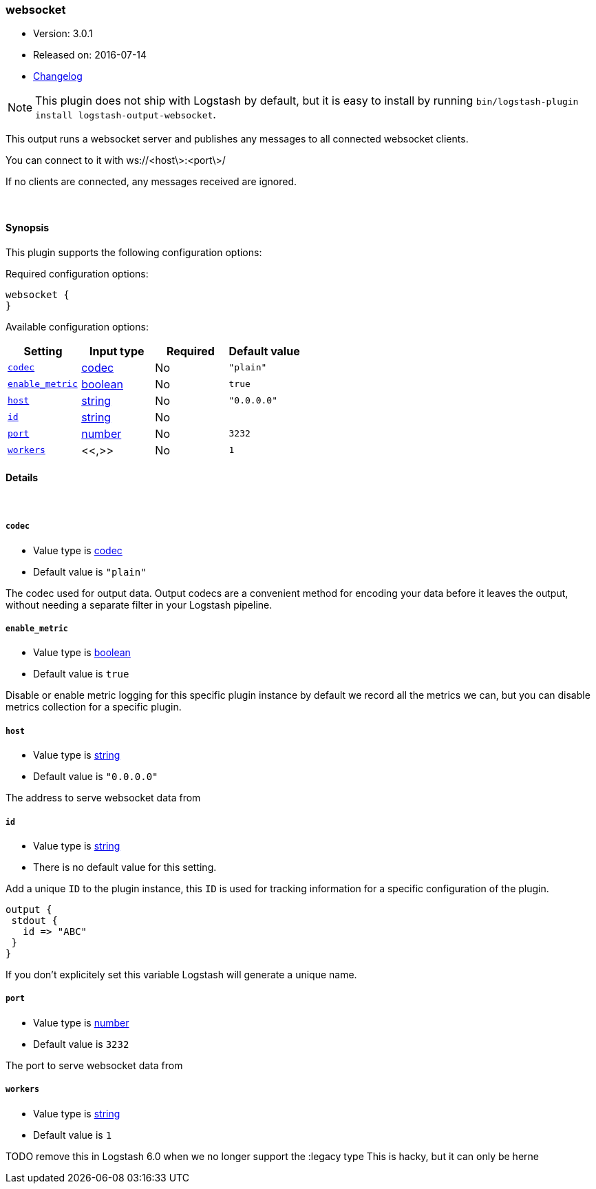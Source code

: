 [[plugins-outputs-websocket]]
=== websocket

* Version: 3.0.1
* Released on: 2016-07-14
* https://github.com/logstash-plugins/logstash-output-websocket/blob/master/CHANGELOG.md#301[Changelog]



NOTE: This plugin does not ship with Logstash by default, but it is easy to install by running `bin/logstash-plugin install logstash-output-websocket`.


This output runs a websocket server and publishes any
messages to all connected websocket clients.

You can connect to it with ws://<host\>:<port\>/

If no clients are connected, any messages received are ignored.

&nbsp;

==== Synopsis

This plugin supports the following configuration options:

Required configuration options:

[source,json]
--------------------------
websocket {
}
--------------------------



Available configuration options:

[cols="<,<,<,<m",options="header",]
|=======================================================================
|Setting |Input type|Required|Default value
| <<plugins-outputs-websocket-codec>> |<<codec,codec>>|No|`"plain"`
| <<plugins-outputs-websocket-enable_metric>> |<<boolean,boolean>>|No|`true`
| <<plugins-outputs-websocket-host>> |<<string,string>>|No|`"0.0.0.0"`
| <<plugins-outputs-websocket-id>> |<<string,string>>|No|
| <<plugins-outputs-websocket-port>> |<<number,number>>|No|`3232`
| <<plugins-outputs-websocket-workers>> |<<,>>|No|`1`
|=======================================================================


==== Details

&nbsp;

[[plugins-outputs-websocket-codec]]
===== `codec` 

  * Value type is <<codec,codec>>
  * Default value is `"plain"`

The codec used for output data. Output codecs are a convenient method for encoding your data before it leaves the output, without needing a separate filter in your Logstash pipeline.

[[plugins-outputs-websocket-enable_metric]]
===== `enable_metric` 

  * Value type is <<boolean,boolean>>
  * Default value is `true`

Disable or enable metric logging for this specific plugin instance
by default we record all the metrics we can, but you can disable metrics collection
for a specific plugin.

[[plugins-outputs-websocket-host]]
===== `host` 

  * Value type is <<string,string>>
  * Default value is `"0.0.0.0"`

The address to serve websocket data from

[[plugins-outputs-websocket-id]]
===== `id` 

  * Value type is <<string,string>>
  * There is no default value for this setting.

Add a unique `ID` to the plugin instance, this `ID` is used for tracking
information for a specific configuration of the plugin.

```
output {
 stdout {
   id => "ABC"
 }
}
```

If you don't explicitely set this variable Logstash will generate a unique name.

[[plugins-outputs-websocket-port]]
===== `port` 

  * Value type is <<number,number>>
  * Default value is `3232`

The port to serve websocket data from

[[plugins-outputs-websocket-workers]]
===== `workers` 

  * Value type is <<string,string>>
  * Default value is `1`

TODO remove this in Logstash 6.0
when we no longer support the :legacy type
This is hacky, but it can only be herne


